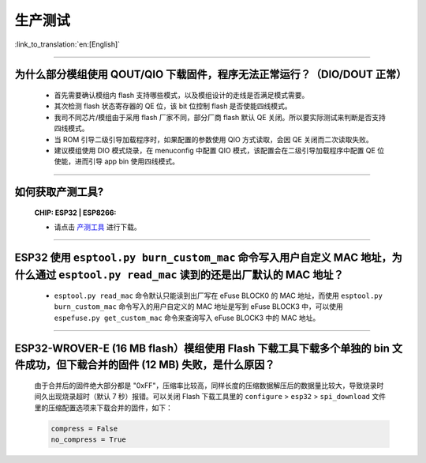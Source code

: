 生产测试
========

:link_to_translation:`en:[English]`

.. raw:: html

   <style>
   body {counter-reset: h2}
     h2 {counter-reset: h3}
     h2:before {counter-increment: h2; content: counter(h2) ". "}
     h3:before {counter-increment: h3; content: counter(h2) "." counter(h3) ". "}
     h2.nocount:before, h3.nocount:before, { content: ""; counter-increment: none }
   </style>

--------------

为什么部分模组使用 QOUT/QIO 下载固件，程序无法正常运行？（DIO/DOUT 正常）
--------------------------------------------------------------------------------------------------------------------------------------------------------------------

  - 首先需要确认模组内 flash 支持哪些模式，以及模组设计的走线是否满足模式需要。
  - 其次检测 flash 状态寄存器的 QE 位，该 bit 位控制 flash 是否使能四线模式。
  - 我司不同芯片/模组由于采用 flash 厂家不同，部分厂商 flash 默认 QE 关闭。所以要实际测试来判断是否支持四线模式。
  - 当 ROM 引导二级引导加载程序时，如果配置的参数使用 QIO 方式读取，会因 QE 关闭而二次读取失败。
  - 建议模组使用 DIO 模式烧录，在 menuconfig 中配置 QIO 模式，该配置会在二级引导加载程序中配置 QE 位使能，进而引导 app bin 使用四线模式。

---------------

如何获取产测工具?
--------------------------------------------------------------------------------------------------

  :CHIP\: ESP32 | ESP8266:

  - 请点击 `产测工具 <https://download.espressif.com/fac_tool_release/Qrelease/the_latest_release/ESP_PRODUCTION_TEST_TOOL_NORMAL.zip>`_ 进行下载。

--------------

ESP32 使用 ``esptool.py burn_custom_mac`` 命令写入用户自定义 MAC 地址，为什么通过 ``esptool.py read_mac`` 读到的还是出厂默认的 MAC 地址？
---------------------------------------------------------------------------------------------------------------------------------------------------------------------------------------------------------------------------

  - ``esptool.py read_mac`` 命令默认只能读到出厂写在 eFuse BLOCK0 的 MAC 地址，而使用 ``esptool.py burn_custom_mac`` 命令写入的用户自定义的 MAC 地址是写到 eFuse BLOCK3 中，可以使用 ``espefuse.py get_custom_mac`` 命令来查询写入 eFuse BLOCK3 中的 MAC 地址。

---------------

ESP32-WROVER-E (16 MB flash）模组使用 Flash 下载工具下载多个单独的 bin 文件成功，但下载合并的固件 (12 MB) 失败，是什么原因？
---------------------------------------------------------------------------------------------------------------------------------------------------------------------------------------------------------------------------------------------------------------------------------------------------

  由于合并后的固件绝大部分都是 "0xFF"，压缩率比较高，同样长度的压缩数据解压后的数据量比较大，导致烧录时间久出现烧录超时（默认 7 秒）报错。可以关闭 Flash 下载工具里的 ``configure`` > ``esp32`` > ``spi_download`` 文件里的压缩配置选项来下载合并的固件，如下：

  .. code-block:: c

    compress = False
    no_compress = True
